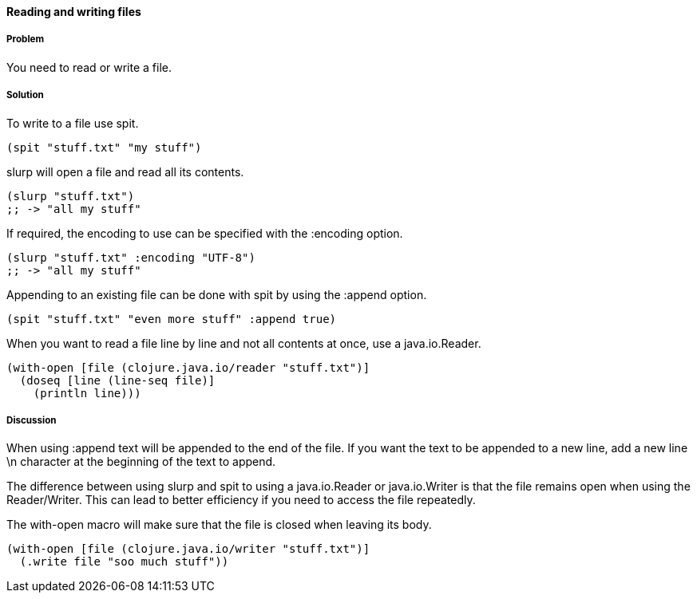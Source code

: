 ==== Reading and writing files

// By Stefan Karlsson (zclj)

===== Problem

You need to read or write a file.

===== Solution

To write to a file use +spit+.

[source,clojure]
----
(spit "stuff.txt" "my stuff")
----

+slurp+ will open a file and read all its contents.

[source,clojure]
----
(slurp "stuff.txt")
;; -> "all my stuff"
----

If required, the encoding to use can be specified with the +:encoding+ option.
[source,clojure]
----
(slurp "stuff.txt" :encoding "UTF-8")
;; -> "all my stuff"
----

Appending to an existing file can be done with +spit+ by using the +:append+ option.
[source,clojure]
----
(spit "stuff.txt" "even more stuff" :append true)
----

When you want to read a file line by line and not all contents at once, use a java.io.Reader.
[source,clojure]
----
(with-open [file (clojure.java.io/reader "stuff.txt")]
  (doseq [line (line-seq file)]
    (println line)))
----

===== Discussion
When using +:append+ text will be appended to the end of the file. If you want the text to be appended to a new line, add a new line +\n+ character at the beginning of the text to append.

The difference between using +slurp+ and +spit+ to using a +java.io.Reader+ or +java.io.Writer+ is that the file remains open when using the Reader/Writer. This can lead to better efficiency if you need to access the file repeatedly.

The +with-open+ macro will make sure that the file is closed when leaving its body.
[source,clojure]
----
(with-open [file (clojure.java.io/writer "stuff.txt")]
  (.write file "soo much stuff"))
----